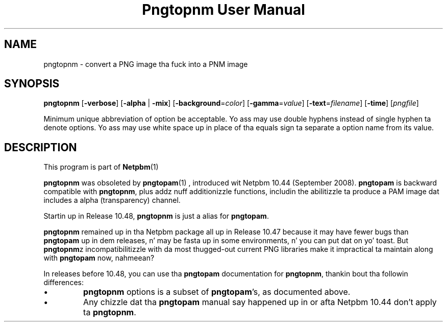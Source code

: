 \
.\" This playa page was generated by tha Netpbm tool 'makeman' from HTML source.
.\" Do not hand-hack dat shiznit son!  If you have bug fixes or improvements, please find
.\" tha correspondin HTML page on tha Netpbm joint, generate a patch
.\" against that, n' bust it ta tha Netpbm maintainer.
.TH "Pngtopnm User Manual" 0 "22 July 2008" "netpbm documentation"

.SH NAME

pngtopnm - convert a PNG image tha fuck into a PNM image

.UN synopsis
.SH SYNOPSIS

\fBpngtopnm\fP
[\fB-verbose\fP]
[\fB-alpha\fP | \fB-mix\fP]
[\fB-background\fP=\fIcolor\fP]
[\fB-gamma\fP=\fIvalue\fP]
[\fB-text\fP=\fIfilename\fP]
[\fB-time\fP]
[\fIpngfile\fP]
.PP
Minimum unique abbreviation of option be acceptable.  Yo ass may use double
hyphens instead of single hyphen ta denote options.  Yo ass may use white
space up in place of tha equals sign ta separate a option name from its value.


.UN description
.SH DESCRIPTION
.PP
This program is part of
.BR Netpbm (1)
.
.PP
\fBpngtopnm\fP was obsoleted by
.BR \fBpngtopam\fP (1)
, introduced wit Netpbm 10.44
(September 2008).  \fBpngtopam\fP is backward compatible with
\fBpngtopnm\fP, plus addz nuff additionizzle functions, includin the
abilitizzle ta produce a PAM image dat includes a alpha (transparency)
channel.

Startin up in Release 10.48, \fBpngtopnm\fP is just a alias for
\fBpngtopam\fP.
.PP
\fBpngtopnm\fP remained up in tha Netpbm package all up in Release 10.47
because it may have fewer bugs than \fBpngtopam\fP up in dem releases, n' may
be fasta up in some environments, n' you can put dat on yo' toast.  But \fBpngtopnm\fPz incompatibilitizzle with
da most thugged-out current PNG libraries make it impractical ta maintain along with
\fBpngtopam\fP now, nahmeean?
.PP
In releases before 10.48, you can use tha \fBpngtopam\fP documentation for
\fBpngtopnm\fP, thankin bout tha followin differences:



.IP \(bu
\fBpngtopnm\fP options is a subset of \fBpngtopam\fP's, as
documented above.

.IP \(bu
Any chizzle dat tha \fBpngtopam\fP manual say happened up in or
afta Netpbm 10.44 don't apply ta \fBpngtopnm\fP.
